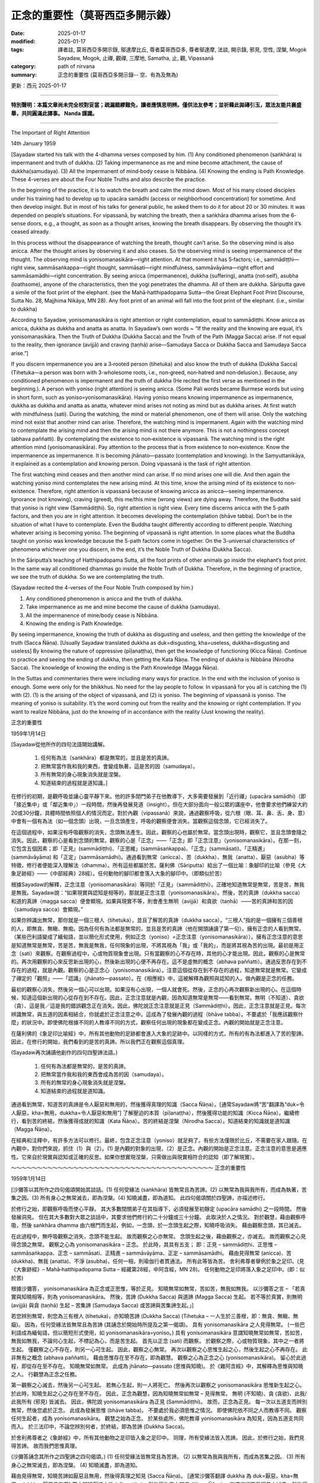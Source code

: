 ==========================================================
正念的重要性（莫哥西亞多開示錄）
==========================================================

:date: 2025-01-17
:modified: 2025-01-17
:tags: 譯者註, 莫哥西亞多開示錄, 鄔達摩比丘, 尊者莫哥西亞多, 尊者鄔達摩, 法談, 開示錄, 邪見, 空性, 涅槃, Mogok Sayadaw, Mogok, 止禪, 觀禪, 三摩地, Samatha, 止, 觀, Vipassanā
:category: path of nirvana
:summary: 正念的重要性 (莫哥西亞多開示錄-- 空、有為及無為)

更新：西元 2025-01-17

------

**特別聲明：本篇文章尚未完全校對妥當；疏漏錯繆難免，讀者應慎思明辨。僅供法友參考；並祈藉此拋磚引玉，眾法友能共襄盛舉，共同圓滿此譯事。 Nanda 謹識。**

------

The Important of Right Attention

14th January 1959

[Sayadaw started his talk with the 4-dhamma verses composed by him. (1) Any conditioned phenomenon (saṅkhāra) is impermanent and truth of dukkha. (2) Taking impermanence as me and mine become attachment, the cause of dukkha(samudaya). (3) All the impermanent of mind‐body cease is Nibbāna. (4) Knowing the ending is Path Knowledge. These 4-verses are about the Four Noble Truths and also describe the practice.

In the beginning of the practice, it is to watch the breath and calm the mind down. Most of his many closed disciples under his training had to develop up to upacāra samādhi (access or neighborhood concentration) for sometime. And then develop insight. But in most of his talks for general public, he asked them to do it for about 20 or 30 minutes. It was depended on people’s situations. For vipassanā, by watching the breath, then a saṅkhāra dhamma arises from the 6‐sense doors, e.g., a thought, as soon as a thought arises, knowing the breath disappears. By observing the thought it’s ceased already.

In this process without the disappearance of watching the breath, thought can’t arise. So the observing mind is also anicca. After the thought arises by observing it and also ceases. So the observing mind is seeing impermanence of the thought. The observing mind is yonisomanasikāra—right attention. At that moment it has 5‐factors; i.e., sammādiṭṭhi—right view, sammāsaṅkappa—right thought, sammāsati—right mindfulness, sammāvāyāma—right effort and sammāsamādhi—right concentration. By seeing anicca (impermanence), dukkha (suffering), anatta (not‐self), asubha (loathsome), anyone of the characteristics, then the yogi penetrates the dhamma. All of them are dukkha. Sāriputta gave a simile of the foot print of the elephant. (see the Mahā‐hatthipadopama Sutta—the Great Elephant Foot Print Discourse, Sutta No. 28, Majjhima Nikāya, MN 28). Any foot print of an animal will fall into the foot print of the elephant. (i.e., similar to dukkha)

According to Sayadaw, yonisomanasikāra is right attention or right contemplation, equal to sammādiṭṭhi. Know anicca as anicca, dukkha as dukkha and anatta as anatta. In Sayadaw’s own words ~ “If the reality and the knowing are equal, it’s yonisomanasikāra. Then the Truth of Dukkha (Dukkha Sacca) and the Truth of the Path (Magga Sacca) arise. If not equal to the reality, then ignorance (avijjā) and craving (taṇhā) arise—Samudaya Sacca or Dukkha Sacca and Samudaya Sacca arise.”]

If you discern impermanence you are a 3‐rooted person (tihetuka) and also know the truth of dukkha (Dukkha Sacca) (Tihetuka—a person was born with 3-wholesome roots, i.e., non‐greed, non‐hatred and non‐delusion.). Because, any conditioned phenomenon is impermanent and the truth of dukkha (He recited the first verse as mentioned in the beginning.). A person with yoniso (right attention) is seeing anicca. (Some Pali words became Burmese words but using in short form, such as yoniso=yonisomanasikāra). Having yoniso means knowing impermanence as impermanence, dukkha as dukkha and anatta as anatta, whatever mind arises not noting as mind but as dukkha arises. At first watch with mindfulness (sati). During the watching, the mind or material phenomenon, one of them will arise. Only the watching mind not exist that another mind can arise. Therefore, the watching mind is impermanent. Again with the watching mind to contemplate the arising mind and then the arising mind is not there anymore. This is not a nothingness concept (abhava paññatti). By contemplating the existence to non‐existence is vipassanā. The watching mind is the right attention mind (yonisomanasikāra). Pay attention to the process that is from existence to non‐existence. Know the impermanence as impermanence. It is becoming jhānato—passato (contemplation and knowing). In the Saṃyuttanikāya, it explained as a contemplation and knowing person. Doing vipassanā is the task of right attention.

The first watching mind ceases and then another mind can arise. If no mind arises one will die. And then again the watching yoniso mind contemplates the new arising mind. At this time, know the arising mind of its existence to non‐existence. Therefore, right attention is vipassanā because of knowing anicca as anicca—seeing impermanence. Ignorance (not knowing), craving (greed), this me/this mine (wrong views) are dying away. Therefore, the Buddha said that yoniso is right view (Sammādiṭṭhi). So, right attention is right view. Every time discerns anicca with the 5-path factors, and then you are in right attention. It becomes developing the contemplation (bhāve tabba). Don’t be in the situation of what I have to contemplate. Even the Buddha taught differently according to different people. Watching whatever arising is becoming yoniso. The beginning of vipassanā is right attention. In some places what the Buddha taught on yoniso was knowledge because the 5-path factors come in together. On the 3-universal characteristics of phenomena whichever one you discern, in the end, it’s the Noble Truth of Dukkha (Dukkha Sacca).

In the Sāriputta’s teaching of Hatthipadopama Sutta, all the foot prints of other animals go inside the elephant’s foot print. In the same way all conditioned dhammas go inside the Noble Truth of Dukkha. Therefore, in the beginning of practice, we see the truth of dukkha. So we are contemplating the truth.

(Sayadaw recited the 4-verses of the Four Noble Truth composed by him.)

(1) Any conditioned phenomenon is anicca and the truth of dukkha.

(2) Take impermanence as me and mine become the cause of dukkha (samudaya).

(3) All the impermanence of mine/body cease is Nibbāna.

(4) Knowing the ending is Path Knowledge.

By seeing impermanence, knowing the truth of dukkha as disgusting and useless, and then getting the knowledge of the truth (Sacca Ñāṇa). [Usually Sayadaw translated dukkha as duk=disgusting, kha=useless, dukkha=disgusting and useless] By knowing the nature of oppressive (pīḷanaṭṭha), then get the knowledge of functioning (Kicca Ñāṇa). Continue to practice and seeing the ending of dukkha, then getting the Kata Ñāṇa. The ending of dukkha is Nibbāna (Nirodha Sacca). The knowledge of knowing the ending is the Path Knowledge (Magga Ñāṇa).

In the Suttas and commentaries there were including many ways for practice. In the end with the inclusion of yoniso is enough. Some were only for the bhikkhus. No need for the lay people to follow. In vipassanā for you all is catching the (1) with (2). (1) is the arising of the object of vipassanā, and (2) is yoniso. The beginning of vipassanā is yoniso. The meaning of yoniso is suitability. It’s the word coming out from the reality and the knowing or right contemplation. If you want to realize Nibbāna, just do the knowing of in accordance with the reality (Just knowing the reality).

正念的重要性

1959年1月14日

[Sayadaw從他所作的四句法語開始講解。

    1. 任何有為法（saṅkhāra）都是無常的，並且是苦的真諦。

    2. 把無常當作我和我的東西，會變成執著，這是苦的因（samudaya）。

    3. 所有無常的身心現象消失就是涅槃。

    4. 知道結束的過程就是道知識。]

在修行的初期，是觀呼吸並讓心靈平靜下來。他的許多閉門弟子在他教導下，大多需要發展到「近行禪」(upacāra samādhi)（即「接近集中」或「鄰近集中」）一段時間，然後再發展見道（insight）。但在大部分面向一般公眾的講座中，他會要求他們練習大約20或30分鐘，具體時間依照個人的情況而定。對於內觀（vipassanā）來說，通過觀察呼吸，從六根（眼、耳、鼻、舌、身、意）中會有一個有為法（如一個念頭）出現，一旦念頭產生，呼吸的觀察便會消失。當觀察這個念頭，它已經消失了。

在這個過程中，如果沒有呼吸觀察的消失，念頭無法產生。因此，觀察的心也屬於無常。當念頭出現時，觀察它，並且念頭會隨之消失。因此，觀察的心是看到念頭的無常。觀察的心是「正念」——「正念」即「正念注意」（yonisomanasikāra）。在那一刻，它包含五個因素；即「正見」(sammādiṭṭhi)、「正思維」(sammāsaṅkappa)、「正念」(sammāsati)、「正精進」(sammāvāyāma) 和「正定」(sammāsamādhi)。通過看到無常（anicca）、苦（dukkha）、無我（anatta）、厭惡（asubha）等特徵，修行者便能深入理解法（dhamma）。所有這些都屬於苦。薩利佛（Sāriputta）給出了一個比喻：象腳印的比喻（參見《大象足跡經》——《中部經典》28經）。任何動物的腳印都會落入大象的腳印中。（即類似於苦）

根據Sayadaw的解釋，正念注意（yonisomanasikāra）等同於「正見」（sammādiṭṭhi）。正確地知道無常是無常，苦是苦，無我是無我。Sayadaw說：“如果現實與認知是相等的，那就是正念注意（yonisomanasikāra）。然後，苦的真諦（dukkha sacca）和道的真諦（magga sacca）便會顯現。如果與現實不等，則會產生無明（avijjā）和貪欲（taṇhā）——苦的真諦和苦的因（samudaya sacca）會顯現。”

如果你辨識出無常，那你就是一個三根人（tihetuka），並且了解苦的真諦（dukkha sacca）。“三根人”指的是一個擁有三個善根的人，即無貪、無瞋、無痴。因為任何有為法都是無常的，並且是苦的真諦（他在開頭誦讀了第一句）。擁有正念的人看到無常。（某些巴利語變成了緬甸語，並以簡化形式使用，例如正念（yoniso）=正念注意（yonisomanasikāra））。擁有正念注意的意思是知道無常是無常，苦是苦，無我是無我，任何現象的出現，不將其視為「我」或「我的」，而是將其視為苦的出現。最初是用正念（sati）來觀察。在觀察過程中，心或物質現象會出現。只有當觀察的心不存在時，其他的心才能出現。因此，觀察的心是無常的。再次用觀察的心來反思新出現的心，然後新出現的心便不再存在。這不是虛無的概念（abhava paññatti）。通過反思存在到不存在的過程，就是內觀。觀察的心是正念心（yonisomanasikāra）。注意這個從存在到不存在的過程，知道無常就是無常。它變成了禪定的「觀照」——「認識」（jhānato—passato）。在《相應經》中，這被解釋為觀照與認知的人。做內觀是正念的任務。

最初的觀察心消失，然後另一個心可以出現。如果沒有心出現，一個人就會死。然後，正念的心再次觀察新出現的心。在這個時候，知道這個新出現的心從存在到不存在。因此，正念注意就是內觀，因為知道無常是無常——看到無常。無明（不知道）、貪欲（貪）、這是我／這是我的錯誤觀念正在消失。因此，佛陀說正念注意就是正見（Sammādiṭṭhi）。因此，正念注意就是正見。每次辨識無常，與五道的因素相結合，你就處於正念注意之中。這成為了發展內觀的過程（bhāve tabba）。不要處於「我應該觀察什麼」的狀況中。即使佛陀根據不同的人教導不同的方式，觀察任何出現的現象都在變成正念。內觀的開始就是正念注意。

在薩利佛的《象足印比喻經》中，所有其他動物的足跡都會進入大象的足跡中。以同樣的方式，所有的有為法都進入了苦的聖諦。因此，在修行的開始，我們看到的是苦的真諦。所以我們正在觀察這個真理。

(Sayadaw再次誦讀他創作的四句四聖諦法語。)

    1. 任何有為法都是無常的，是苦的真諦。

    2. 把無常當作我和我的東西會成為苦的因（samudaya）。

    3. 所有的無常的身心現象消失就是涅槃。

    4. 知道結束的過程就是道知識。

通過看到無常，知道苦的真諦是令人厭惡和無用的，然後獲得真理的知識（Sacca Ñāṇa）。[通常Sayadaw將“苦”翻譯為“duk=令人厭惡，kha=無用，dukkha=令人厭惡和無用”] 了解壓迫的本質（pīḷanaṭṭha），然後獲得功能的知識（Kicca Ñāṇa）。繼續修行，看到苦的終結，然後獲得成就的知識（Kata Ñāṇa）。苦的終結是涅槃（Nirodha Sacca）。知道結束的知識就是道知識（Magga Ñāṇa）。

在經典和注釋中，有許多方法可以修行。最終，包含正念注意（yoniso）就足夠了。有些方法僅限於比丘，不需要在家人跟隨。在內觀中，對你們來說，抓住（1）與（2）。(1) 是內觀的對象的出現，（2）是正念。內觀的開始是正念注意。正念注意的意思是適應性。它來自於現實與認知或正確的反思。如果你想實現涅槃，只需做出與現實相符合的認知（即了解現實）。

～～～～～～～～～～～～～～～～～～～～～～～～～～～～～～～～～～～～～～～
正念的重要性

1959年1月14日

[沙彌答以其所作之四句偈頌開始其談話。(1) 任何受緣法 (saṅkhāra) 皆無常且為苦諦。(2) 以無常為我與我所有，而成為執著，苦集之因。(3) 所有身心之無常滅去，即為涅槃。(4) 知曉滅盡，即為道知。 此四句偈頌關於四聖諦，亦描述修行。

於修行之始，即觀察呼吸而使心平靜。 其大多數閉關弟子在其指導下，必須發展至初靜定 (upacāra samādhi) 之一段時間。 然後發展洞見。 但在其大多數對大眾之談話中，其要求他們修行約二十分鐘或三十分鐘。 此取決於人之情況。 對於觀慧，藉由觀察呼吸，然後 saṅkhāra dhamma 由六根門而生起，例如，一念頭，於一念頭生起之際，知曉呼吸消失。 藉由觀察念頭，其已滅去。

在此過程中，無呼吸觀察之消失，念頭不能生起。 故而觀察之心亦無常。 念頭生起之後，藉由觀察之，亦滅去。 故而觀察之心見得念頭之無常。 觀察之心為 yonisomanasikāra – 正念。 於此時，其具有五支； 即：正見 – sammādiṭṭhi、正思惟 – sammāsaṅkappa、正念 – sammāsati、正精進 – sammāvāyāma、正定 – sammāsamādhi。 藉由見得無常 (anicca)、苦 (dukkha)、無我 (anatta)、不淨 (asubha)，任何一相，則瑜伽行者貫通法。 所有此等皆為苦。 舍利弗尊者舉例於象之足印。(見《大象跡經》– Mahā‐hatthipadopama Sutta – 經藏第28經，中阿含經，MN 28)。 任何動物之足印將落入象之足印中。(即：似於苦)

根據沙彌答， yonisomanasikāra 為正念或正思惟，等於正見。 知曉無常如無常，苦如苦，無我如無我。 以沙彌答之言 – 「若真實與知曉相等，則為 yonisomanasikāra。 然後，苦諦 (Dukkha Sacca) 與道諦 (Magga Sacca) 生起。 若不等於真實，則無明 (avijjā) 與貪 (taṇhā) 生起 – 苦集諦 (Samudaya Sacca) 或苦諦與苦集諦生起。」]

若您辨別無常，則您為三有根人 (tihetuka)，亦知曉苦諦 (Dukkha Sacca) (Tihetuka – 一人生於三善根，即：無貪、無瞋、無癡)。 因為，任何受緣法皆無常且為苦諦 (其誦念於開始時所提及之第一偈頌)。 具有 yonisomanasikāra 之人見得無常。 (一些巴利語成為緬甸語，但以簡短形式使用，如 yonisomanasikāra=yoniso。) 具有 yonisomanasikāra 意謂知曉無常如無常，苦如苦，無我如無我，不論何心生起，不標記為心，而是苦生起。 首先以正念 (sati) 而觀察。 於觀察之際，心或物質現象，其中之一者將生起。 僅觀察之心不存在，則另一心可生起。 因此，觀察之心無常。 再次以觀察之心思惟生起之心，然後生起之心不再存在。 此非無有之概念 (abhava paññatti)。 藉由思惟存在至不存在，即為觀慧。 觀察之心為正念之心 (yonisomanasikāra)。 留心於此過程，即從存在至不存在。 知曉無常如無常。 此成為 jhānato—passato (思惟與知曉)。 於《雜阿含經》中，其解釋為思惟與知曉之人。 行觀慧為正念之任務。

第一觀察之心滅去，然後另一心可生起。 若無心生起，則一人將死亡。 然後再次以觀察之 yonisomanasikāra 思惟新生起之心。 於此時，知曉生起之心之存在至不存在。 因此，正念為觀慧，因為知曉無常如無常 – 見得無常。 無明 (不知曉)、貪 (貪欲)、此我/此我所有 (邪見) 皆滅去。 因此，佛陀說 yonisomanasikāra 為正見 (Sammādiṭṭhi)。 故而，正念為正見。 每一次以五道支而辨別無常，然後您處於正念。 此成為發展思惟 (bhāve tabba)。 不要處於我必須思惟之情況。 即使佛陀依不同之人而教導不同。 觀察任何生起者，成為 yonisomanasikāra。 觀慧之始為正念。 於某些處所，佛陀教導 yonisomanasikāra 為知見，因為五道支共同而入。 於三法印中，不論您辨別何者，於終結，即為苦諦 (Dukkha Sacca)。

於舍利弗尊者之《象跡經》中，所有其他動物之足印皆入象之足印中。 同理，所有受緣法皆入苦諦。 因此，於修行之始，我們見得苦諦。 故而我們思惟真理。

(沙彌答誦念其所作之四聖諦之四句偈頌。) (1) 任何受緣法皆無常且為苦諦。 (2) 以無常為我與我所有，而成為苦集之因。 (3) 所有身心之無常滅去，即為涅槃。 (4) 知曉滅盡，即為道知。

藉由見得無常，知曉苦諦如厭惡且無用，然後得真理之知見 (Sacca Ñāṇa)。 [通常沙彌答翻譯 dukkha 為 duk=厭惡，kha=無用，dukkha=厭惡且無用] 藉由知曉壓迫之性 (pīḷanaṭṭha)，然後得作用之知見 (Kicca Ñāṇa)。 繼續修行而見得苦之滅盡，然後得作知 (Kata Ñāṇa)。 苦之滅盡為涅槃 (Nirodha Sacca)。 知曉滅盡之知見為道知 (Magga Ñāṇa)。

於經藏與註解中，包含許多修行之方式。 於終結，以包含 yonisomanasikāra 足夠。 一些僅為比丘。 俗人無須跟隨。 於觀慧中，對於您等皆為捕獲 (1) 以 (2)。 (1) 為觀慧之對象之生起，而 (2) 為 yonisomanasikāra。 觀慧之始為 yonisomanasikāra。 yonisomanasikāra 之意謂適合性。 此為從真實與知曉或正思惟而出之字。 若您欲證得涅槃，僅作依據真實之知曉 (僅知曉真實)。

------

更新：西元 2025-01-17

------

譯自 `英譯文 <{filename}../dhamma-talks-by-mogok-sayadaw/pt02-06-important-of-right-attention%zh.rst>`__
~~~~~~~~~~~~~~~~~~~~~~~~~~~~~~~~~~~~~~~~~~~~~~~~~~~~~~~~~~~~~~~~~~~~~~~~~~~~~~~~~~~~~~~~~~~~~~~~~~~~~~~~~~~~~~~~~~~~~~~~~~~~~~~~~~~~~~~~~~~~~~~~~~~~~~~~~~~~~

- `第 2 部目錄 <{filename}pt02-content-of-part02-han%zh.rst>`_ 

- 《莫哥西亞多開示錄》 `目錄 <{filename}content-of-dhamma-talks-by-mogok-sayadaw-han%zh.rst>`__ 

- 尊者 鄔達摩比丘出版品 `目錄 <{filename}../publication-of-ven-uttamo-han%zh.rst>`__ 

..
  2025-01-17  create rst